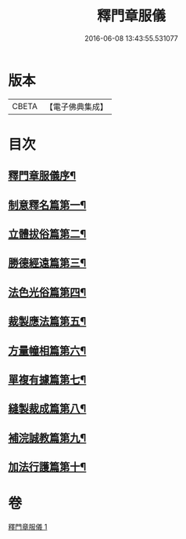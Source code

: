 #+TITLE: 釋門章服儀 
#+DATE: 2016-06-08 13:43:55.531077

* 版本
 |     CBETA|【電子佛典集成】|

* 目次
** [[file:KR6k0180_001.txt::001-0834a13][釋門章服儀序¶]]
** [[file:KR6k0180_001.txt::001-0835a2][制意釋名篇第一¶]]
** [[file:KR6k0180_001.txt::001-0835b20][立體拔俗篇第二¶]]
** [[file:KR6k0180_001.txt::001-0837a24][勝德經遠篇第三¶]]
** [[file:KR6k0180_001.txt::001-0837b10][法色光俗篇第四¶]]
** [[file:KR6k0180_001.txt::001-0837c3][裁製應法篇第五¶]]
** [[file:KR6k0180_001.txt::001-0838a4][方量幢相篇第六¶]]
** [[file:KR6k0180_001.txt::001-0838a29][單複有據篇第七¶]]
** [[file:KR6k0180_001.txt::001-0838b12][縫製裁成篇第八¶]]
** [[file:KR6k0180_001.txt::001-0838c23][補浣誠教篇第九¶]]
** [[file:KR6k0180_001.txt::001-0839a2][加法行護篇第十¶]]

* 卷
[[file:KR6k0180_001.txt][釋門章服儀 1]]

